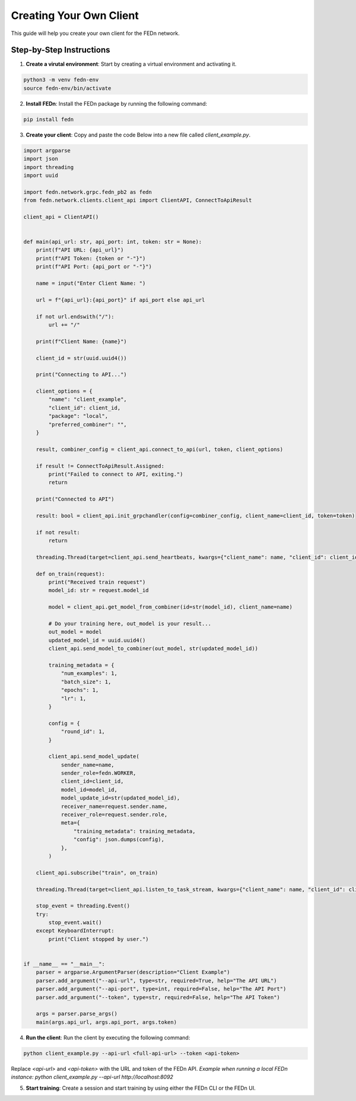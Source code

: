 Creating Your Own Client
========================

This guide will help you create your own client for the FEDn network.

Step-by-Step Instructions
-------------------------

1. **Create a virutal environment**: Start by creating a virtual environment and activating it.

.. code-block:: bash

    python3 -m venv fedn-env
    source fedn-env/bin/activate
  

2. **Install FEDn**: Install the FEDn package by running the following command:

.. code-block:: bash

    pip install fedn

3. **Create your client**: Copy and paste the code Below into a new file called `client_example.py`.

.. code-block:: python

    import argparse
    import json
    import threading
    import uuid
    
    import fedn.network.grpc.fedn_pb2 as fedn
    from fedn.network.clients.client_api import ClientAPI, ConnectToApiResult
    
    client_api = ClientAPI()
    
    
    def main(api_url: str, api_port: int, token: str = None):
        print(f"API URL: {api_url}")
        print(f"API Token: {token or "-"}")
        print(f"API Port: {api_port or "-"}")
    
        name = input("Enter Client Name: ")
    
        url = f"{api_url}:{api_port}" if api_port else api_url
    
        if not url.endswith("/"):
            url += "/"
    
        print(f"Client Name: {name}")
    
        client_id = str(uuid.uuid4())
    
        print("Connecting to API...")
    
        client_options = {
            "name": "client_example",
            "client_id": client_id,
            "package": "local",
            "preferred_combiner": "",
        }
    
        result, combiner_config = client_api.connect_to_api(url, token, client_options)
    
        if result != ConnectToApiResult.Assigned:
            print("Failed to connect to API, exiting.")
            return
    
        print("Connected to API")
    
        result: bool = client_api.init_grpchandler(config=combiner_config, client_name=client_id, token=token)
    
        if not result:
            return
    
        threading.Thread(target=client_api.send_heartbeats, kwargs={"client_name": name, "client_id": client_id}, daemon=True).start()
    
        def on_train(request):
            print("Received train request")
            model_id: str = request.model_id
    
            model = client_api.get_model_from_combiner(id=str(model_id), client_name=name)
    
            # Do your training here, out_model is your result...
            out_model = model
            updated_model_id = uuid.uuid4()
            client_api.send_model_to_combiner(out_model, str(updated_model_id))
    
            training_metadata = {
                "num_examples": 1,
                "batch_size": 1,
                "epochs": 1,
                "lr": 1,
            }
    
            config = {
                "round_id": 1,
            }
    
            client_api.send_model_update(
                sender_name=name,
                sender_role=fedn.WORKER,
                client_id=client_id,
                model_id=model_id,
                model_update_id=str(updated_model_id),
                receiver_name=request.sender.name,
                receiver_role=request.sender.role,
                meta={
                    "training_metadata": training_metadata,
                    "config": json.dumps(config),
                },
            )
    
        client_api.subscribe("train", on_train)
    
        threading.Thread(target=client_api.listen_to_task_stream, kwargs={"client_name": name, "client_id": client_id}, daemon=True).start()
    
        stop_event = threading.Event()
        try:
            stop_event.wait()
        except KeyboardInterrupt:
            print("Client stopped by user.")
    
    
    if __name__ == "__main__":
        parser = argparse.ArgumentParser(description="Client Example")
        parser.add_argument("--api-url", type=str, required=True, help="The API URL")
        parser.add_argument("--api-port", type=int, required=False, help="The API Port")
        parser.add_argument("--token", type=str, required=False, help="The API Token")
    
        args = parser.parse_args()
        main(args.api_url, args.api_port, args.token)

4. **Run the client**: Run the client by executing the following command:

.. code-block:: bash

    python client_example.py --api-url <full-api-url> --token <api-token>

Replace `<api-url>` and `<api-token>` with the URL and token of the FEDn API. *Example when running a local FEDn instance: python client_example.py --api-url http://localhost:8092*

5. **Start training**: Create a session and start training by using either the FEDn CLI or the FEDn UI.
